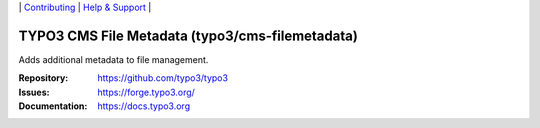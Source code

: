 \|
`Contributing <https://docs.typo3.org/m/typo3/guide-contributionworkflow/master/en-us/Index.html>`__  \|
`Help & Support <https://typo3.org/help>`__ \|

=================================================
TYPO3  CMS File Metadata (typo3/cms-filemetadata)
=================================================

Adds additional metadata to file management.

:Repository: https://github.com/typo3/typo3
:Issues: https://forge.typo3.org/
:Documentation: https://docs.typo3.org
